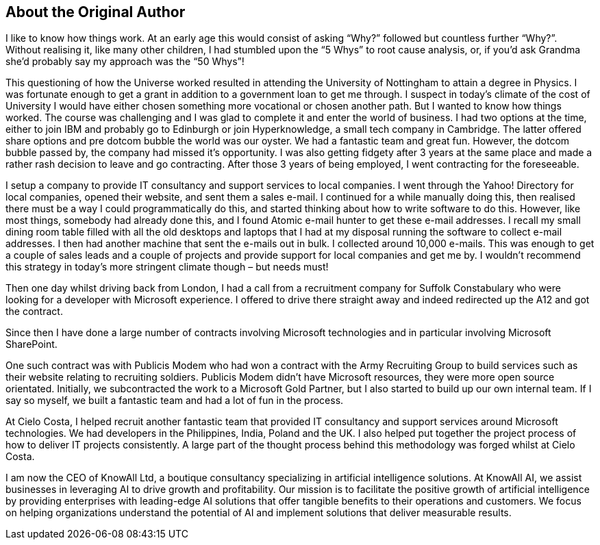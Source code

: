 == About the Original Author

I like to know how things work. At an early age this would consist of asking “Why?” followed but countless further “Why?”. Without realising it, like many other children, I had stumbled upon the “5 Whys” to root cause analysis, or, if you’d ask Grandma she’d probably say my approach was the “50 Whys”!

This questioning of how the Universe worked resulted in attending the University of Nottingham to attain a degree in Physics. I was fortunate enough to get a grant in addition to a government loan to get me through. I suspect in today’s climate of the cost of University I would have either chosen something more vocational or chosen another path. But  I wanted to know how things worked. The course was challenging and I was glad to complete it and enter the world of business. I had two options at the time, either to join IBM and probably go to Edinburgh or join Hyperknowledge, a small tech company in Cambridge. The latter offered share options and pre dotcom bubble the world was our oyster. We had a fantastic team and great fun. However, the dotcom bubble passed by, the company had missed it’s opportunity. I was also getting fidgety after 3 years at the same place and made a rather rash decision to leave and go contracting. After those 3 years of being employed, I went contracting for the foreseeable.

I setup a company to provide IT consultancy and support services to local companies. I went through the Yahoo! Directory for local companies, opened their website, and sent them a sales e-mail. I continued for a while manually doing this, then realised there must be a way I could programmatically do this, and started thinking about how to write software to do this. However, like most things, somebody had already done this, and I found Atomic e-mail hunter to get these e-mail addresses. I recall my small dining room table filled with all the old desktops and laptops that I had at my disposal running the software to collect e-mail addresses. I then had another machine that sent the e-mails out in bulk. I collected around 10,000 e-mails. This was enough to get a couple of sales leads and a couple of projects and provide support for local companies and get me by. I wouldn’t recommend this strategy in today’s more stringent climate though – but needs must!

Then one day whilst driving back from London, I had a call from a recruitment company for Suffolk Constabulary who were looking for a developer with Microsoft experience. I offered to drive there straight away and indeed redirected up the A12 and got the contract.

Since then I have done a large number of contracts involving Microsoft technologies and in particular involving Microsoft SharePoint.

One such contract was with Publicis Modem who had won a contract with the Army Recruiting Group to build services such as their website relating to recruiting soldiers. Publicis Modem didn’t have Microsoft resources, they were more open source orientated. Initially, we subcontracted the work to a Microsoft Gold Partner, but I also started to build up our own internal team. If I say so myself, we built a fantastic team and had a lot of fun in the process.

At Cielo Costa, I helped recruit another fantastic team that provided IT consultancy and support services around Microsoft technologies. We had developers in the Philippines, India, Poland and the UK. I also helped put together the project process of how to deliver IT projects consistently. A large part of the thought process behind this methodology was forged whilst at Cielo Costa.

I am now the CEO of KnowAll Ltd, a boutique consultancy specializing in artificial intelligence solutions. At KnowAll AI, we assist businesses in leveraging AI to drive growth and profitability. Our mission is to facilitate the positive growth of artificial intelligence by providing enterprises with leading-edge AI solutions that offer tangible benefits to their operations and customers. We focus on helping organizations understand the potential of AI and implement solutions that deliver measurable results.
